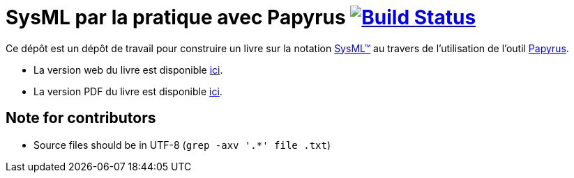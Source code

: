 = SysML par la pratique avec Papyrus image:https://travis-ci.org/jmbruel/sysmlpapyrusbook.svg?branch=master["Build Status", link="https://travis-ci.org/jmbruel/sysmlpapyrusbook"]
:papyrus: http://www.eclipse.org/papyrus/[Papyrus]
:sysml: http://www.omgsysml.org/[SysML(TM)]

Ce dépôt est un dépôt de travail pour construire un livre sur la notation {SysML} au travers de l'utilisation de l'outil {Papyrus}.

- La version web du livre est disponible https://jmbruel.github.io/sysmlpapyrusbook[ici].
- La version PDF du livre est disponible https://jmbruel.github.io/sysmlpapyrusbook/master.pdf[ici].

== Note for contributors

- Source files should be in UTF-8 (`grep -axv '.*' file .txt`)
